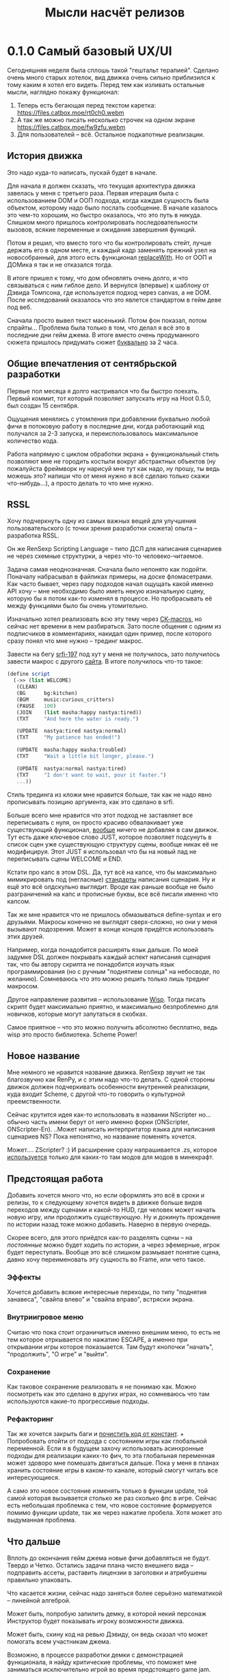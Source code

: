 #+title: Мысли насчёт релизов

* 0.1.0 Самый базовый UX/UI
Сегодняшняя неделя была сплошь такой "гештальт терапией".  Сделано очень много старых хотелок, вид движка очень сильно приблизился к тому каким я хотел его видеть.  Перед тем как изливать остальные мысли, наглядно покажу функционал:

1. Теперь есть бегающая перед текстом каретка:
   https://files.catbox.moe/rt0ch0.webm
2. А так же можно писать несколько строчек на одном экране
   https://files.catbox.moe/fw9zfu.webm
3. Для пользователей -- всё.  Остальное подкапотные реализации.

** История движка
Это надо куда-то написать, пускай будет в начале.

Для начала я должен сказать, что текущая архитектура движка завелась у меня с третьего раза.  Первая итерация была с использованием DOM и ООП подхода, когда каждая сущность была объектом, которому надо было послать сообщение.  В начале казалось это чем-то хорошим, но быстро оказалось, что это путь в никуда.  Слишком много пришлось контролировать последовательности вызовов, всякие переменные и ожидания завершения функций.

Потом я решил, что вместо того что бы контролировать стейт, лучше держать его в одном месте, и каждый кадр заменять прежний узел на новособранный, для этого есть функционал [[https://developer.mozilla.org/en-US/docs/Web/API/Element/replaceWith][replaceWith]].  Но от ООП и ДОМика я так и не отказался тогда.

В итоге пришел к тому, что дом обновлять очень долго, и что связываться с ним гиблое дело.  И вернулся (впервые) к шаблону от Дэвида Томпсона, где используется подход через canvas, а не DOM.  После исследований оказалось что это явлется стандартом в гейм деве под веб.

Сначала просто вывел текст масенький.  Потом фон показал, потом спрайты...  Проблема была только в том, что делал я всё это в последние дни гейм джема.  В итоге вместо очень продуманного сюжета пришлось придумать сюжет _буквально_ за 2 часа.

** Общие впечатления от сентябрьской разработки
Первые пол месяца я долго настривался что бы быстро поехать.  Первый коммит, тот который позволяет запускать игру на Hoot 0.5.0, был создан 15 сентября.

Ощущения менялись с утомления при добавлении буквально любой фичи в потоковую работу в последние дни, когда работающий код получался за 2-3 запуска, и переиспользовалось максимальное количество кода.

Работа напрямую с циклом обработки экрана + функциональный стиль позволяют мне не городить костыли вокруг абстрактных объектов (ну пожалуйста фреймворк ну нарисуй мне тут как надо, ну прошу, ты ведь можешь это? напиши что от меня нужно я всё сделаю только скажи что-нибудь...), а просто делать то что мне нужно.

** RSSL
Хочу подчеркнуть одну из самых важных вещей для улучшения пользовательского (с точки зрения разработки сюжета) опыта -- разработка RSSL.

Он же RenSexp Scripting Language -- типо ДСЛ для написания сценариев не через схемные структурки, а через что-то человеко-читаемое.

Задача самая неоднозначная.  Сначала было непонято как подойти.  Поначалу набрасывал в файликах примеры, на доске фломасетрами.  Как часто бывает, через пару подходов начал ощущать какой именно API хочу -- мне необходимо было иметь некую изначальную сцену, которую бы я потом как-то изменял в процессе.  Но пробрасывать её между функциями было бы очень утомительно.

Изначально хотел реализовать всю эту тему через [[https://okmij.org/ftp/Scheme/macros.html#ck-macros][CK-macros]], но сейчас нет времени в нем разбираться.  Зато после общения с одним из подписчиков в комментариях, накидал один пример, после которого сразу понял что мне нужно -- трединг макрос.

Завести на бегу [[https://srfi.schemers.org/srfi-197/srfi-197.html][srfi-197]] под хут у меня не получилось, зато получилось завести макрос с другого [[https://daviddavidson.website/threading-macros-scheme/][сайта]].  В итоге получилось что-то такое:
#+begin_src scheme
  (define script
    (->> (list WELCOME)
	 (CLEAN)
	 (BG      bg:kitchen)
	 (BGM     music:curious_critters)
	 (PAUSE   100)
	 (JOIN    (list masha:happy nastya:tired))
	 (TXT     "And here the water is ready.")

	 (UPDATE  nastya:tired nastya:normal)
	 (TXT     "My patience has ended!")

	 (UPDATE  masha:happy masha:troubled)
	 (TXT     "Wait a little bit longer, please.")

	 (UPDATE  nastya:normal nastya:tired)
	 (TXT     "I don't want to wait, pour it faster.")
	 ...))
#+end_src

Стиль трединга из кложи мне нравится больше, так как не надо явно прописывать позицию аргумента, как это сделано в srfi.

Больше всего мне нравится что этот подход не заставляет все переписывать с нуля, он просто красиво обвалакивает уже существующий функционал, _вообще_ ничего не добавляя в сам движок.  Тут есть даже ключевое слово JUST, которое позволяет подсунуть в список сцен уже существующую структуру сцены, вообще никак её не модифицируя.  Этот JUST я использовал что бы на новый лад не переписывать сцены WELCOME и END.

Кстати про капс в этом DSL.  Да, тут всё на капсе, что бы максимально мимикрировать под (негласные) [[https://fountain.io/syntax/][стандарты]] написания сценария.  Ну и ещё это всё олдскульно выглядит.  Вроде как раньше вообще не было разграничений на капс и прописные буквы, все всё писали именно что капсом.

Так же мне нравится что не пришлось обмазываться define-syntax и его друзьями.  Макросы конечно не выглядят сверх-сложно, но они у меня вызывают подозрения.  Может в конце концов придётся использовать этих друзей.

Например, когда понадобится расширять язык дальше.  По моей задумке DSL должен покрывать каждый аспект написания сценария так, что бы автору скрипта не понадобится изучать язык программирования (но с ручным "поднятием солнца" на небосводе, по желанию).  Сомневаюсь что это можно решить только лишь трединг макросом.

Другое направление развития -- использование [[https://www.draketo.de/software/wisp][Wisp]].  Тогда писать скрипт будет максимально приятно, и максимально безпроблемно для новичков, которые могут запутаться в скобках.

Самое приятное -- что это можно получить абсолютно бесплатно, ведь wisp это просто библиотека.  Scheme Power!

** Новое название
Мне немного не нравится название движка.  RenSexp звучит не так благозвучно как RenPy, и с этим надо что-то делать.  С одной стороны движок должен подчеркивать особенности внутренней реализации, куда входит Scheme, с другой что-то говорить о культурной преемственности.

Сейчас крутится идея как-то использовать в названии NScripter но... обычно часть имени берут от него именно форки (ONScripter, ONScripter-En).  ..Может написать интерпритатор языка для написания сценариев NS?  Пока непонятно, но название поменять хочется.

Может.... ZScripter? :)  И расширение сразу напрашивается .zs, которое [[https://en.wikipedia.org/wiki/List_of_filename_extensions_(S%E2%80%93Z)][используется]] только для каких-то там модов для модов в минекрафт.

** Предстоящая работа
Добавить хочется много что, но если оформлять это всё в сроки и релизы, то к следующему хочется видеть в движке больше видов переходов между сценами и какой-то HUD, где человек может начать новую игру, или продолжить существующую.  Ну и докинуть прождение по истории назад тоже можно добавить.  Наверно в первую очередь.

Скорее всего, для этого приёдтся как-то разделять сцены -- на /постоянные/ можно будет ходить по истории, а через эфемерные, игрок будет переступать.  Вообще это всё слишком размывает понятие сцена, давно хочу переименовать эту сущность во Frame, или чето такое.

*** Эффекты
Хочется добавить всякие интересные переходы, по типу "поднятия занавеса", "свайпа влево" и "свайпа вправо", встряски экрана.

*** Внутриигровое меню
Считаю что пока стоит ограничиться именно внешним меню, то есть не тем которое отркывается по нажатию ESCAPE, а именно при открывании игры которое показыается.  Там будут кнопочки "начать", "продолжить", "О игре" и "выйти".

*** Сохранение
Как таковое сохранение реализовать я не понимаю как.  Можно посмотреть как это сделано в других играх, но сомневаюсь что там используются какие-то прогрессивые подходы.

*** Рефакторинг
Так же хочется закрыть баги и [[https://gitlab.com/LukeSmithFanBoy/ren-sexp/-/issues/26][почистить код от констант]].  + Попробовать отойти от подхода с состоянием игры как глобальной переменной.  Если я в будущем захочу использовать асинхронные подходы для реализации каких-то фич, то эта глобальная переменная может здоворо мне помешать двигаться дальше.  Пока у меня в планах хранить состояние игры в каком-то канале, который смогут читать все интересующиеся.

А само это новое состояние изменять только в функции update, той самой которая вызывается столько же раз сколько фпс в игре.  Сейчас есть небольшая проблемка с тем, что новое состояние формируется помимо функции update, так же через нажатие пробела.  Хотя может это выдуманная проблема.

** Что дальше
Вплоть до окончания гейм джема новые фичи добавляться не будут.  Твердо и Четко.  Остались задачи плана чисто внешнего вида -- подправить ассеты, раставить лицензии в заголовки и атрибушены правильно упаковать.

Что касается жизни, сейчас надо заняться более серьёзно математикой -- линейной алгеброй.

Может быть, попробую запилить демку, в которой некий персонаж Инструктор будет показывать игроку возможности движка.

Может быть, скину код на ревью Дэвиду, он ведь сказал что может помогать всем участникам джема.

Возможно, в процессе разработки демки с демонстрацией функционала, я найду критические проблемы, что поможет мне заниматься исключительно игрой во время предстоящего game jam.
